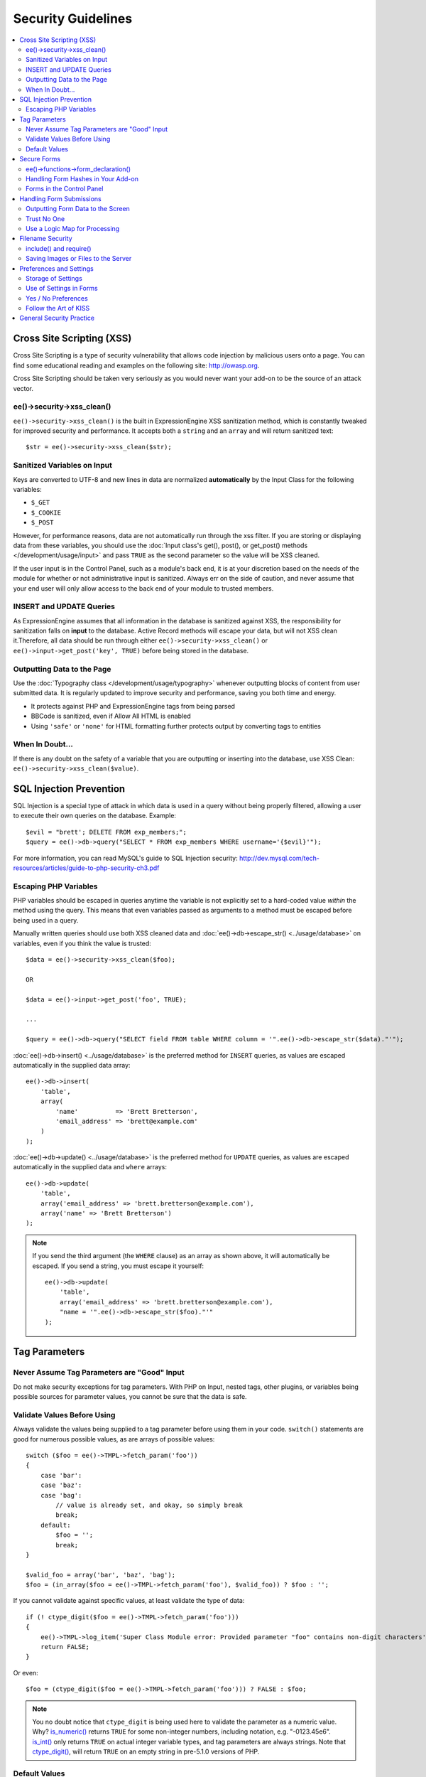 ###################
Security Guidelines
###################

.. contents::
  :local:
  :depth: 2

.. highlight:: php

**************************
Cross Site Scripting (XSS)
**************************

Cross Site Scripting is a type of security vulnerability that allows
code injection by malicious users onto a page. You can find some
educational reading and examples on the following site:
`http://owasp.org
<https://www.owasp.org/index.php/XSS_Filter_Evasion_Cheat_Sheet>`_.

Cross Site Scripting should be taken very seriously as you would never
want your add-on to be the source of an attack vector.

ee()->security->xss_clean()
===========================

``ee()->security->xss_clean()`` is the built in ExpressionEngine
XSS sanitization method, which is constantly tweaked for improved
security and performance. It accepts both a ``string`` and an ``array``
and will return sanitized text::

  $str = ee()->security->xss_clean($str);

Sanitized Variables on Input
============================

Keys are converted to UTF-8 and new lines in data are normalized
**automatically** by the Input Class for the following variables:

- ``$_GET``
- ``$_COOKIE``
- ``$_POST``

However, for performance reasons, data are not automatically run through
the xss filter. If you are storing or displaying data from these
variables, you should use the :doc:`Input class's get(), post(), or
get_post() methods </development/usage/input>` and pass ``TRUE`` as
the second parameter so the value will be XSS cleaned.

If the user input is in the Control Panel, such as a module's back end,
it is at your discretion based on the needs of the module for whether or
not administrative input is sanitized. Always err on the side of
caution, and never assume that your end user will only allow access to
the back end of your module to trusted members.

INSERT and UPDATE Queries
=========================

As ExpressionEngine assumes that all information in the database is
sanitized against XSS, the responsibility for sanitization falls on
**input** to the database. Active Record methods will escape your data,
but will not XSS clean it.Therefore, all data should be run through
either ``ee()->security->xss_clean()`` or ``ee()->input->get_post('key',
TRUE)`` before being stored in the database.

Outputting Data to the Page
===========================

Use the :doc:`Typography class </development/usage/typography>` whenever
outputting blocks of content from user submitted data. It is regularly
updated to improve security and performance, saving you both time and
energy.

- It protects against PHP and ExpressionEngine tags from being parsed
- BBCode is sanitized, even if Allow All HTML is enabled
- Using ``'safe'`` or ``'none'`` for HTML formatting further protects
  output by converting tags to entities

When In Doubt...
================

If there is any doubt on the safety of a variable that you are
outputting or inserting into the database, use XSS Clean:
``ee()->security->xss_clean($value)``.

************************
SQL Injection Prevention
************************

SQL Injection is a special type of attack in which data is used in a
query without being properly filtered, allowing a user to execute their
own queries on the database. Example::

  $evil = "brett'; DELETE FROM exp_members;";
  $query = ee()->db->query("SELECT * FROM exp_members WHERE username='{$evil}'");

For more information, you can read MySQL's guide to SQL Injection
security:
`http://dev.mysql.com/tech-resources/articles/guide-to-php-security-ch3.pdf <http://dev.mysql.com/tech-resources/articles/guide-to-php-security-ch3.pdf>`_

Escaping PHP Variables
======================

PHP variables should be escaped in queries anytime the variable is not
explicitly set to a hard-coded value *within* the method using the
query. This means that even variables passed as arguments to a method
must be escaped before being used in a query.

Manually written queries should use both XSS cleaned data and
:doc:`ee()->db->escape_str() <../usage/database>` on variables, even if
you think the value is trusted::

  $data = ee()->security->xss_clean($foo);

  OR

  $data = ee()->input->get_post('foo', TRUE);

  ...

  $query = ee()->db->query("SELECT field FROM table WHERE column = '".ee()->db->escape_str($data)."'");

:doc:`ee()->db->insert() <../usage/database>` is the preferred method
for ``INSERT`` queries, as values are escaped automatically in the
supplied data array::

  ee()->db->insert(
      'table',
      array(
          'name'          => 'Brett Bretterson',
          'email_address' => 'brett@example.com'
      )
  );

:doc:`ee()->db->update() <../usage/database>` is the preferred method
for ``UPDATE`` queries, as values are escaped automatically in the
supplied data and ``where`` arrays::

  ee()->db->update(
      'table',
      array('email_address' => 'brett.bretterson@example.com'),
      array('name' => 'Brett Bretterson')
  );

.. note:: If you send the third argument (the ``WHERE`` clause) as an
  array as shown above, it will automatically be escaped. If you send
  a string, you must escape it yourself::

    ee()->db->update(
        'table',
        array('email_address' => 'brett.bretterson@example.com'),
        "name = '".ee()->db->escape_str($foo)."'"
    );

**************
Tag Parameters
**************

Never Assume Tag Parameters are "Good" Input
============================================

Do not make security exceptions for tag parameters. With PHP on Input,
nested tags, other plugins, or variables being possible sources for
parameter values, you cannot be sure that the data is safe.

Validate Values Before Using
============================

Always validate the values being supplied to a tag parameter before
using them in your code. ``switch()`` statements are good for numerous
possible values, as are arrays of possible values::

  switch ($foo = ee()->TMPL->fetch_param('foo'))
  {
      case 'bar':
      case 'baz':
      case 'bag':
          // value is already set, and okay, so simply break
          break;
      default:
          $foo = '';
          break;
  }

  $valid_foo = array('bar', 'baz', 'bag');
  $foo = (in_array($foo = ee()->TMPL->fetch_param('foo'), $valid_foo)) ? $foo : '';

If you cannot validate against specific values, at least validate the
type of data::

  if (! ctype_digit($foo = ee()->TMPL->fetch_param('foo')))
  {
      ee()->TMPL->log_item('Super Class Module error: Provided parameter "foo" contains non-digit characters');
      return FALSE;
  }

Or even::

  $foo = (ctype_digit($foo = ee()->TMPL->fetch_param('foo'))) ? FALSE : $foo;

.. note:: You no doubt notice that ``ctype_digit`` is being used
  here to validate the parameter as a numeric value. Why?
  `is_numeric()
  <http://us3.php.net/manual/en/function.is-numeric.php>`_ returns
  ``TRUE`` for some non-integer numbers, including notation, e.g.
  "-0123.45e6". `is_int()
  <http://us2.php.net/manual/en/function.is-int.php>`_ only returns
  ``TRUE`` on actual integer variable types, and tag parameters are
  always strings. Note that `ctype_digit()
  <http://us3.php.net/manual/en/function.ctype-digit.php>`_, will
  return ``TRUE`` on an empty string in pre-5.1.0 versions of PHP.

Default Values
==============

Always have default values if you plan to allow the code to execute
without parameters being supplied, or in the case of invalid parameter
values being provided. An empty string, ``NULL``, or boolean ``FALSE``
simply needs to be tested later to accommodate defaults in your code.
This also allows you to change the defaults all in one place in the
script. Here is one method, that takes advantage of PHP's `variable
variables
<http://us2.php.net/manual/en/language.variables.variable.php>`_.

::

  $defaults = array(
      'type'    => '',
      'show_foo'  => FALSE,
      'limit'   => 5
  );

  foreach ($defaults as $key => $val)
  {
      $$key = ($$key = ee()->TMPL->fetch_param($key)) ? $$key : $val;
  }

  // Results in three variables being set:
  // $type, $show_foo, and $limit, to their corresponding tag parameter value
  // or the default value if the parameter was not present
  // Each variable would still need to be validated as instructed above
  // before using them in the code.

.. _dev_guidelines_secure_forms:

************
Secure Forms
************

To help prevent spam and protect against Cross-site Request Forgery
(CSRF), ExpressionEngine has a "Secure Form" setting that uses a hash
stored in the database tied to the IP address of the machine that the
form was generated for. Here is how to make use of it.

ee()->functions->form_declaration()
===================================

Create all forms on the user side with
:doc:`ee()->functions->form_declaration()
</development/reference/functions>`, so the XID (secure hash ID) is
added automatically as a hidden input field. This also allows any
extensions the site may have installed that modifies forms to have
effect on your forms.

Handling Form Hashes in Your Add-on
===================================

Under normal circumstances ExpressionEngine will check the secure
hash for you automatically. In some cases you may want to allow reuse
of the current XID. For example a search addon may see frequent back
button use. In those cases you can call ``ee()->security->restore_xid()``
and the current XID will validate again.

If you are using action requests, you can choose to disable the secure
form check on a per-action basis using the ``csrf_exempt`` column.

Forms in the Control Panel
==========================

The Control Panel's Display class automatically adds hashes to any form
tag automatically for you. Likewise, the system will check for hashes
automatically, so forms in the control panel require no additional work
for you to use securely.

*************************
Handling Form Submissions
*************************

Form submissions are the most common form of user input you will handle
in your add-ons, so it is important to understand how to deal with them
securely.

Outputting Form Data to the Screen
==================================

**Never** output unfiltered incoming data directly to the screen.

Trust No One
============

Treat all input as potentially dangerous, even from within the
control panel.

Use a Logic Map for Processing
==============================

In your methods that will be handling form data, create a logic map that
you can use to ensure that you are handling all validation and security
checks prior to performing any actions. The following list contains
common things to use; your add-on may have fewer or additional
requirements.

- What is validated and in what order?

  - Does the user need to be a logged in member?
  - Does the user need to be in a specific member group for the
    action?
  - :doc:`Deny Duplicate Data </security/spam_protection>` Check?

- What security checks are performed?

  - Secure form hashes
  - CAPTCHA
  - Blacklist Banning / Whitelist Overrides

    - ``ee()->blacklist->blacklisted == 'y'`` (blacklisted)
    - ``ee()->blacklist->whitelisted == 'y'`` (whitelist
      override)

  - Preferences and settings checked against

- Data Filtering and Conversion

  - XSS clean
  - Number formatting: ``number_format()``, ``ceil()``, etc.
  - Character set conversion
  - XML convert
  - Remove PHP or ExpressionEngine tags?

- Insert Data or Update

  - ``ee()->security->xss_clean()`` on all string data even if
    there is no intent to output (don't forget about the Query
    module!)
  - Make sure all data is properly escaped

After processing, make sure submitted data that might be sent to the
screen for a success or error message is the filtered and validated
version

*****************
Filename Security
*****************

include() and require()
=======================

Many servers have the ability to include files from offsite or anywhere
in the local server, so when using ``include()`` or ``require()`` with
user submitted data you need to be extremely careful. The best practice
is to not design your add-on in such a way that would make this
necessary in the first place, but if you do, either:

- Validate the filename based on possible options, OR
- Use ``ee()->security->sanitize_filename()`` to remove naughty
  characters

Saving Images or Files to the Server
====================================

When saving images or files to the server, make sure and validate the
file type (MIME) and also clean the file name to remove possible naughty
characters.

- Sanitize file name: ``ee()->security->sanitize_filename();``
- Browser provides the MIME type, available in:
  ``$_FILES['userfile']['type']``
- Use the Upload class (``ee()->load->library('upload',
  $config);``) as it contains methods for validation and sanitizing

.. todo:: Move most of the preferences and settings to an add-on
  guidelines page

************************
Preferences and Settings
************************

Storage of Settings
===================

Security and required preference settings should be stored in the
database or ``config.php`` file.

Use of Settings in Forms
========================

Never send values for preferences or settings in hidden form fields.
HTML source is open and readable, so a malicious user could simply copy
the HTML or use a browser plugin to alter the form data to something you
do not expect or desire. If *absolutely* required, encode them:

- JavaScript is good against bots but not against serious hackers.
- Base 64 encoding is easy to break and therefore NOT recommended.
- If there are a limited number of *possible* values, you could use
  ``md5()`` or ``sha1()`` to encode the values and check against encoded
  *possible* values. This is not bulletproof of course, as the
  hacker needs only to know what the possible values are to be able
  to utilize them.
- PHP has the `Mcrypt
  library <http://us2.php.net/manual/en/ref.mcrypt.php>`_ and other
  PHP libraries which have encryption and decryption with a salt.
  CodeIgniter has an :ellislab:`Encryption class
  </codeigniter/user-guide/libraries/encryption.html>`, incidentally.

Yes / No Preferences
====================

If your preference setting is a simple Yes / No, use ``'y'`` for Yes and
``'n'`` for No in both the code and the database, to keep things simple
and consistent.

Follow the Art of KISS
======================

"Keep It Simple, Stupid". Before adding a preference, ask yourself: is a
preference for 'foo' *really* needed? Eventually with too many
preferences, there will be interference and priority issues, and over-
complication.


*************************
General Security Practice
*************************

- Super Admins' absolute power is for *access*, not security. Do not
  make security exceptions for Super Admins. "Doom, doom, doom," as it
  were.

  - Imagine a Super Admin not logging out from a public terminal or
    not using an SSL connection on an open wireless network.
  - Imagine a Super Admin using Cookies Only sessions in the control
    panel and then going to a third-party page, which automatically
    submitted a form with data to the entry submission routine in the
    control panel. Theoretically, the Super Admin would be submitting
    potentially malicious code into an entry automatically and without
    any knowledge.

- Use built in ExpressionEngine classes and methods if they exist for
  tasks.
- Use good beta testers and run a tight ship to get the best results.
- Keep debugging on for all users on your private development / testing
  site. Refer to the :doc:`instructions for PHP errors
  </development/guidelines/general>` in the General Syntax and Style
  section.
- Use an approach of Least Privilege. Start by allowing access to NO
  one, and explicitly grant access to those that qualify.
